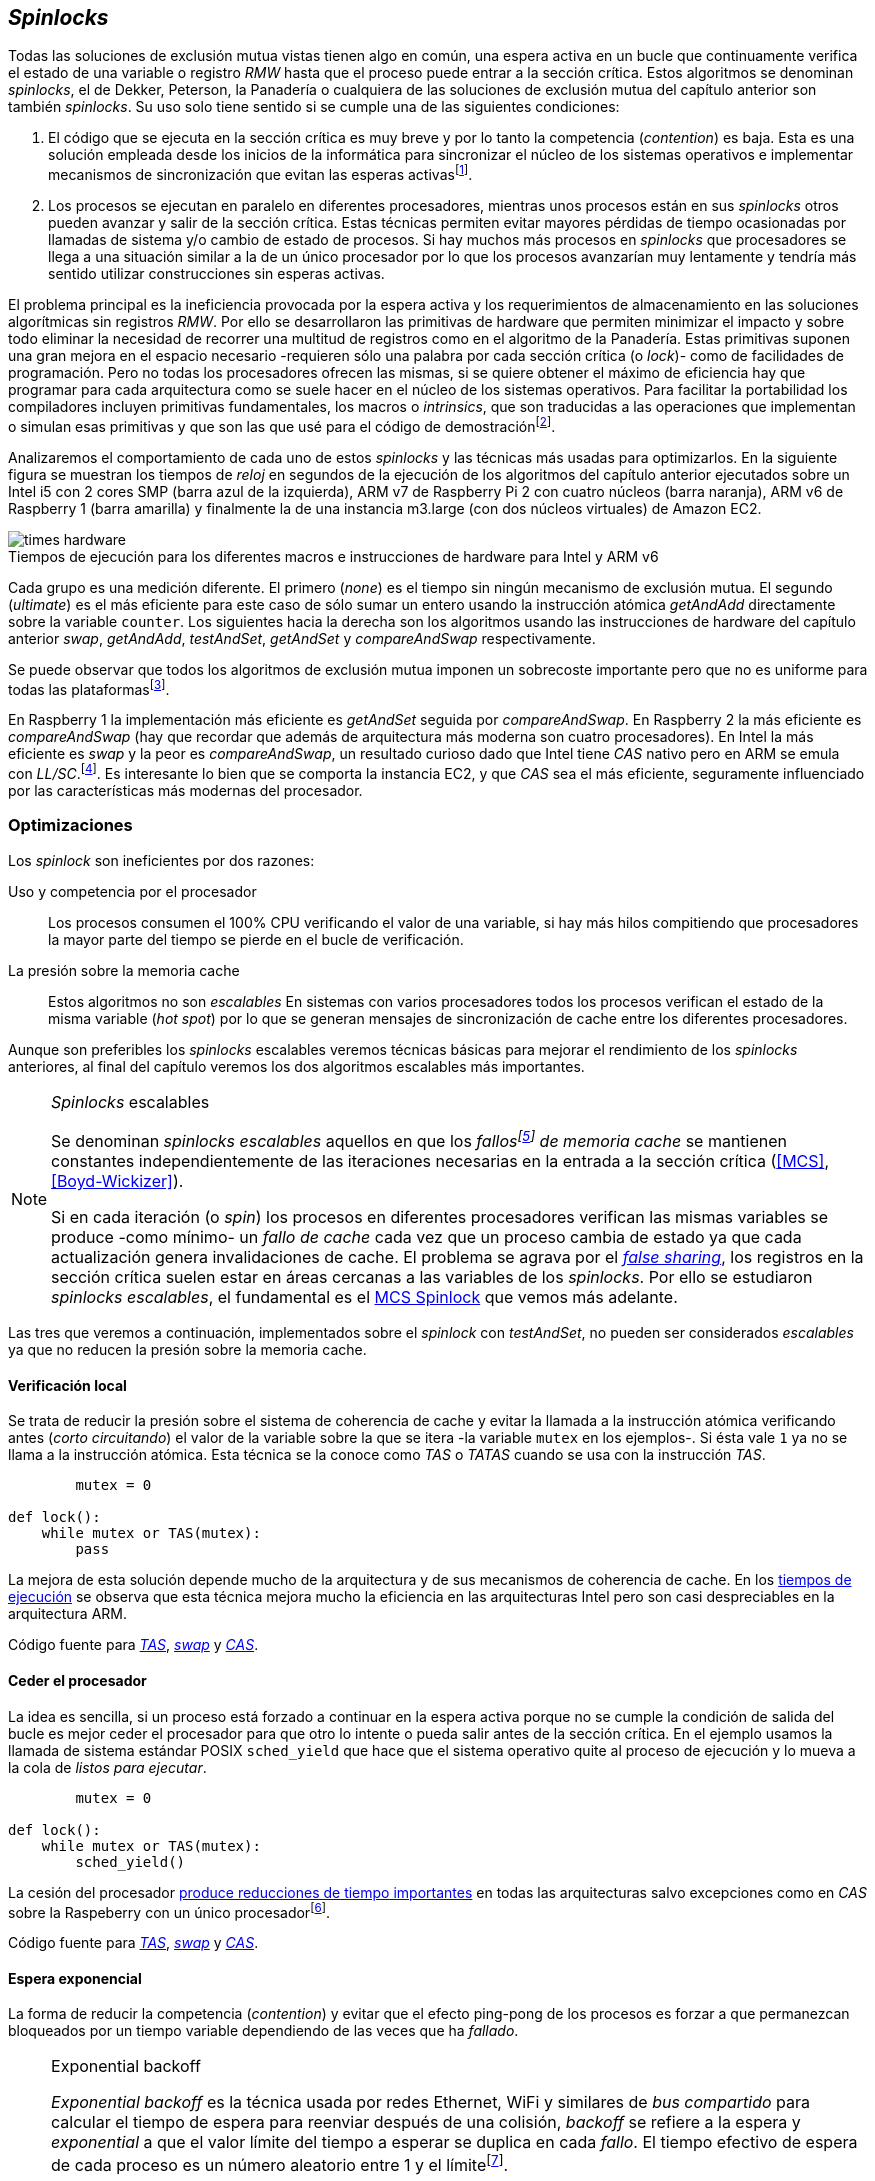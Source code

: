 [[spinlocks]]
== _Spinlocks_
Todas las soluciones de exclusión mutua vistas tienen algo en común, una espera activa en un bucle que continuamente verifica el estado de una variable o registro _RMW_ hasta que el proceso puede entrar a la sección crítica. Estos algoritmos se denominan _spinlocks_, el de Dekker, Peterson, la Panadería o cualquiera de las soluciones de exclusión mutua del capítulo anterior son también _spinlocks_. Su uso solo tiene sentido si se cumple una de las siguientes condiciones:

. El código que se ejecuta en la sección crítica es muy breve y por lo tanto la competencia (_contention_) es baja. Esta es una solución empleada desde los inicios de la informática para sincronizar el núcleo de los sistemas operativos e implementar mecanismos de sincronización que evitan las esperas activasfootnote:[Los que veremos en los capítules siguientes.].

. Los procesos se ejecutan en paralelo en diferentes procesadores, mientras unos procesos están en sus _spinlocks_ otros pueden avanzar y salir de la sección crítica. Estas técnicas permiten evitar mayores pérdidas de tiempo ocasionadas por llamadas de sistema y/o cambio de estado de procesos. Si hay muchos más procesos en _spinlocks_ que procesadores se llega a una situación similar a la de un único procesador por lo que los procesos avanzarían muy lentamente y tendría más sentido utilizar construcciones sin esperas activas.

El problema principal es la ineficiencia provocada por la espera activa y los requerimientos de almacenamiento en las soluciones algorítmicas sin registros _RMW_. Por ello se desarrollaron las primitivas de hardware que permiten minimizar el impacto y sobre todo eliminar la necesidad de recorrer una multitud de registros como en el algoritmo de la Panadería. Estas primitivas suponen una gran mejora en el espacio necesario -requieren sólo una palabra por cada sección crítica (o _lock_)- como de facilidades de programación. Pero no todas los procesadores ofrecen las mismas, si se quiere obtener el máximo de eficiencia hay que programar para cada arquitectura como se suele hacer en el núcleo de los sistemas operativos. Para facilitar la portabilidad los compiladores incluyen primitivas fundamentales, los macros o _intrinsics_, que son traducidas a las operaciones que implementan o simulan esas primitivas y que son las que usé para el código de demostraciónfootnote:[Salvo el código en ensamblador con ldrex/strex para ARM.].

Analizaremos el comportamiento de cada uno de estos _spinlocks_ y las técnicas más usadas para optimizarlos. En la siguiente figura se muestran los tiempos de _reloj_ en segundos de la ejecución de los algoritmos del capítulo anterior ejecutados sobre un Intel i5 con 2 cores SMP (barra azul de la izquierda), ARM v7 de Raspberry Pi 2 con cuatro núcleos (barra naranja), ARM v6 de Raspberry 1 (barra amarilla) y finalmente la de una instancia m3.large (con dos núcleos virtuales) de Amazon EC2.

[[hardware_times]]
.Tiempos de ejecución para los diferentes macros e instrucciones de hardware para Intel y ARM v6
[caption=""]
image::times-hardware.png[align="center"]

Cada grupo es una medición diferente. El primero (_none_) es el tiempo sin ningún mecanismo de exclusión mutua. El segundo (_ultimate_) es el más eficiente para este caso de sólo sumar un entero usando la instrucción atómica _getAndAdd_ directamente sobre la variable `counter`. Los siguientes hacia la derecha son los algoritmos usando las instrucciones de hardware del capítulo anterior _swap_, _getAndAdd_, _testAndSet_, _getAndSet_ y _compareAndSwap_ respectivamente.

Se puede observar que todos los algoritmos de exclusión mutua imponen un sobrecoste importante pero que no es uniforme para todas las plataformasfootnote:[En _get&add_ no están los tiempos de la Raspberry 1 y la instancia m3.large porque necesitan mucho tiempo, hasta horas.].

En Raspberry 1 la implementación más eficiente es _getAndSet_ seguida por _compareAndSwap_.
En Raspberry 2 la más eficiente es _compareAndSwap_ (hay que recordar que además de arquitectura más moderna son cuatro procesadores). En Intel la más eficiente es _swap_ y la peor es _compareAndSwap_, un resultado curioso dado que Intel tiene _CAS_ nativo pero en ARM se emula con _LL/SC_.footnote:[También muestra las buenas propiedades de LL/SC.]. Es interesante lo bien que se comporta la instancia EC2, y que _CAS_ sea el más eficiente, seguramente influenciado por las características más modernas del procesador.

=== Optimizaciones
Los _spinlock_ son ineficientes por dos razones:

Uso y competencia por el procesador:: Los procesos consumen el 100% CPU verificando el valor de una variable, si hay más hilos compitiendo que procesadores la mayor parte del tiempo se pierde en el bucle de verificación.

La presión sobre la memoria cache:: Estos algoritmos no son _escalables_ En sistemas con varios procesadores todos los procesos verifican el estado de la misma variable (_hot spot_) por lo que se generan mensajes de sincronización de cache entre los diferentes procesadores.

Aunque son preferibles los _spinlocks_ escalables veremos técnicas básicas para mejorar el rendimiento de los _spinlocks_ anteriores, al final del capítulo veremos los dos algoritmos escalables más importantes.

[NOTE]
._Spinlocks_ escalables
====
Se denominan _spinlocks escalables_ aquellos en que los _fallosfootnote:[No implica que haya producido un error en el sistema sino que el procesador no tiene una copia actualizada en su memoria cache por lo que se deben producir intercambios de mensajes para actualizarla al último valor.] de memoria cache_ se mantienen constantes independientemente de las iteraciones necesarias en la entrada a la sección crítica (<<MCS>>, <<Boyd-Wickizer>>).

Si en cada iteración (o _spin_) los procesos en diferentes procesadores verifican las mismas variables se produce -como mínimo- un _fallo de cache_ cada vez que un proceso cambia de estado ya que cada actualización genera invalidaciones de cache. El problema se agrava por el <<false_sharing, _false sharing_>>, los registros en la sección crítica suelen estar en áreas cercanas a las variables de los _spinlocks_. Por ello se estudiaron _spinlocks escalables_, el fundamental es el <<mcs_queue>> que vemos más adelante.

====

Las tres que veremos a continuación, implementados sobre el _spinlock_ con _testAndSet_, no pueden ser considerados _escalables_ ya que no reducen la presión sobre la memoria cache.

==== Verificación local
Se trata de reducir la presión sobre el sistema de coherencia de cache y evitar la llamada a la instrucción atómica verificando antes (_corto circuitando_) el valor de la variable sobre la que se itera -la variable `mutex` en los ejemplos-. Si ésta vale `1` ya no se llama a la instrucción atómica. Esta técnica se la conoce como _TAS_ o _TATAS_ cuando se usa con la instrucción _TAS_.

[source]
----
        mutex = 0

def lock():
    while mutex or TAS(mutex):
        pass
----

La mejora de esta solución depende mucho de la arquitectura y de sus mecanismos de coherencia de cache. En los <<execution_times, tiempos de ejecución>> se observa que esta técnica mejora mucho la eficiencia en las arquitecturas Intel pero son casi despreciables en la arquitectura ARM.

Código fuente para <<test_test_and_set_c, _TAS_>>, <<test_swap_c, _swap_>> y <<test_compare_and_swap_c, _CAS_>>.

==== Ceder el procesador
La idea es sencilla, si un proceso está forzado a continuar en la espera activa porque no se cumple la condición de salida del bucle es mejor ceder el procesador para que otro lo intente o pueda salir antes de la sección crítica. En el ejemplo usamos la llamada de sistema estándar POSIX `sched_yield` que hace que el sistema operativo quite al proceso de ejecución y lo mueva a la cola de _listos para ejecutar_.
[source]
----
        mutex = 0

def lock():
    while mutex or TAS(mutex):
        sched_yield()
----
La cesión del procesador <<execution_times, produce reducciones de tiempo importantes>> en todas las arquitecturas salvo excepciones como en _CAS_ sobre la Raspeberry con un único procesadorfootnote:[La causa pueden ser el coste adicional de llamadas de sistemas y cambios de contexto, o el efecto ping-pong de procesos que cambian de estado continuamente.].

Código fuente para <<test_and_set_yield_c, _TAS_>>, <<swap_yield_c, _swap_>> y <<compare_and_swap_yield_c, _CAS_>>.


==== Espera exponencial
La forma de reducir la competencia (_contention_) y evitar que el efecto ping-pong de los procesos es forzar a que permanezcan bloqueados por un tiempo variable dependiendo de las veces que ha _fallado_.


[NOTE]
.Exponential backoff
====
_Exponential backoff_ es la técnica usada por redes Ethernet, WiFi y similares de _bus compartido_ para calcular el tiempo de espera para reenviar después de una colisión, _backoff_ se refiere a la espera y _exponential_ a que el valor límite del tiempo a esperar se duplica en cada _fallo_. El tiempo efectivo de espera de cada proceso es un número aleatorio entre 1 y el límitefootnote:[Se usa un número aleatorio para evitar que todos los procesos reintenten simultáneamente.].

El siguiente es el código en C usado en los ejemplos. En cada iteración fallida dentro del _spinlock_ el proceso incrementa el contador de fallos (`failures`) y llama a la función _backoff_. Ésta calcula el límite (`limit`) con desplazamiento de bits, cada posición desplazada multiplica por dos, por ello se desplaza el bit `1` hacia la izquierda con un máximo de 12, unos 4096 nanosegundos. Luego se calcula el tiempo que esperará con un número random entre 1 y el límite.


[source,c]
----
#define FAILURES_LIMIT 12
void backoff(int failures) {
    struct timespec deadline = {.tv_sec = 0};
    unsigned limit;

    if (failures > FAILURES_LIMIT) {
        limit = 1 << FAILURES_LIMIT;
    } else {
        limit = 1 << failures;
    }

    deadline.tv_nsec = 1 + rand() % limit;
    clock_nanosleep(CLOCK_REALTIME, 0, &deadline, NULL);
}
----
====


[source, c]
----
        mutex = 0

def lock():
    failures = 0

    while mutex or TAS(mutex):
        failures += 1
        backoff(failures)
----

La dificultad del _backoff_ reside en la elección de la unidad de tiempo de espera, no existe un valor ideal y depende de cada arquitectura y caso de uso. Si la espera es muy breve producirá un efecto similar al `sched_yield` con una sobrecarga aún mayor del sistema operativofootnote:[El proceso pasa de ejecución a _bloqueado_ y de allí a _listo_ y nuevamente a ejecución en un tiempo muy breve.]. Por el contrario, si la unidad es muy grande producirá demoras innecesarias y con las CPUs inactivas ya que todos los procesos involucrados están _bloqueados_.

Código fuente para <<test_and_set_backoff_c, _TAS_>>, <<swap_backoff_c, _swap_>> y <<compare_and_swap_backoff_c, _CAS_>>.

[[execution_times]]
==== Tiempos de ejecución
A continuación cuatro gráficas que representan los tiempos de ejecución de los diferentes algoritmos. Hay que recordar que el ejemplo que usamos -hilos que sólo incrementan un contador compartido- son muy extremos. Aunque tienen una sección crítica muy breve lo único que hacen es entrar y salir de ella sin procesamiento adicional lo que significa que la competencia es extremadamente elevada y muy lejos de la inmensa mayoría de casos reales. Pero sirve para tener una base de comparación entre diferentes procesadores y arquitecturas.

También hay que tener en cuenta que los ejemplos fueron programados en C portable usando los macros atómicos de GCC. Éste no siempre genera el mejor código para cada una de las arquitecturas, por ejemplo las de barreras de memoria siempre generan una barrera completa para ARM (`dmb sy`) aunque se especifique que sólo se desea una barrera _release_. En estos casos la única solución es programar estos algoritmos en ensamblador para cada arquitectura diferente, como se hace en el núcleo de los sistemas operativos. Pero de haberlo hecho así me habría generado mucho más trabajo, dificultado la comprensión de lo fundamental y hasta las pruebas que podéis hacer vosotros mismos con los programas.

Lo interesante de las gráficas:

- El _compareAndSwap_ es la más ineficiente en Intel i5 y en el Core2 Quad pero la más eficiente en una instancia m3 de Amazon EC2.

- [[core2_vs_i5]]La mayor eficiencia del Intel i5 sobre el Core2 a pesar de que el segundo tiene más núcleos se debe a que el _Front Side Buffer_ del Intel Core2 usa un bus compartido para los mensajes del protocolo de coherencia de cache mientras que el i5 tiene el nuevo sistema <<quickpath, _QuickPath Interconnect_>>.

- Es notable el buen comportamiento y uniformidad de ARM para todas las instrucciones, sobre todo porque ellas se emulan con el _LL/SC_. En ambas versions, v6 y v7 (de Raspberry 1 y 2 respectivamente) el _compareAndSwap_ es la más eficiente.

- La unidad de espera elegida para el `backoff` funciona muy bien en la Raspberry 1 aunque en principio no parecía una buena candidata.

- En todas las plataformas con multiprocesadores el `sched_yield` y el `backoff` producen reducciones de tiempos importantes, incluso cuando el número de procesos concurrentes (cuatro) es igual al número de procesadores (en el Intel Quad y en ARM v7 de Raspberry 2). La mejora no se debe a la reducción de uso de la CPU sino a la menor presión sobre el sistema de coherencia de cache,footnote:[Puedes hacer la prueba, en la versión de _backoff_ reemplaza el `clock_nanosleep` por un bucle como `for (i = 0; i < limit; i++);` y verás que se produce la misma reducción -incluso mayor-, simplemente por no acceder a las variables compartidas continuamente.] la causa principal por la que se estudiaron _spinlocks_ escalables.

[NOTE]
.Cede el procesador
====
No te despedirán por poner un `sched_yield` o _backoff_ exponencial en un _spinlock_ con mucha competencia aunque parezca que sobran procesadores o núcleos.
====

.Intel Core2 cuatro núcleos
image::optimized-intel-quad.png[align="center"]

.Intel i5 dos núcleos con extensión SMP
image::optimized-intel.png[align="center"]

.Intel AWS m3.large dos núcleos
image::optimized-m3-large.png[align="center"]

.ARMv7 Raspberry 2 cuatro núcleos
image::optimized-arm7.png[align="center"]

.ARMv6 Raspberry 1
image::optimized-arm.png[align="center"]


=== Lectores-escritores
La mayoría de las operaciones que se hacen sobre la memoria, incluida la compartida, son acceso para lectura. En estos casos interesa que las lecturas sean consistentes. En nuestros ejemplos con un único contador entero no existe el problema, las palabras de 32 bits son <<atomic_register, registros atómicos>> en las arquitecturas de 32 bits o más. Si un proceso  lee ese esa variable siempre obtendrá el último valor escrito. Pero si se trata de estructuras más complejas -incluso el acceso a ficheros o dispositivos externos- hay que imponer restricciones para que la estructura no sea modificada mientras haya procesos que la están accediendo.

Se puede usar exclusión mutua pero ello emplica que se estarían _serializando_ hasta los accesos de sólo lectura, es un mecanismo nada eficiente. Por ello una de las relajaciones más importantes a las condiciones de la exclusión mutua es que se permita que haya más de un lector en la sección crítica de forma simultánea, estos algoritmos de sincronización son llamados lectores-escritores (_reader-writer_).

Las condiciones que deben cumplir son:

- Se permite más de un lector.

- Mientras haya un lector en la sección crítica no puede entrar ningún escritor.

- Los lectores no pueden entrar si hay un escritor en la sección crítica.

- Sólo puede haber un escritor en la sección crítica.

Así como la exclusión mutua tiene un mecanismo de entrada la sección crítica (_lock_) y otro de salida (_unlock_) los de lectores-escritores necesitan distinguir entre ambos con  entradas y salidas diferenciadas (_reader_lock_, _writer_lock_, _reader_unlock_ y _writer_unlock_).

El siguiente algoritmo es una relativamente simple (<<rw_lock_c, código en C>>) que necesita las instrucciones _compareAndSwap_ y _getAndAdd_. Se usa una variable global entera _mutex_ como en los algoritmos anteriores pero el bit más significativo indica si un escritor está en la sección crítica, los restantes bits para contar el número de lectores que hay en ella. Si se usa un entero de 32 bits se permiten hasta 2^31 lectoresfootnote:[Se un número muy elevado y puede reducirse a enteros más pequeños pero en las mediciones de tiempo no encontré diferencia favorable.].

Los lectores primero esperan a que no haya ningún escritor, luego incrementan el número de lectores e intentan hacer el _CAS_. Si se pudo hacer el intercambio condicional entran a la sección crítica, caso contrario vuelve a intentar desde el inicio.

.Entrada y salida para lectores
[source]
----
            rw_lock = 0             <1>

def reader_lock():
    while True:
        while rw_lock & 0x80000000: <2>
            pass
        old = rw_lock & 0x7fffffff  <3>
        new = old + 1               <4>
        if CAS(rw_lock, old, new):  <5>
            return


def reader_unlock():
    getAndAdd(rw_lock, -1)          <6>
----
<1> La variable global `mutex`, en el ejemplo de 32 bits.
<2> Verifica si el bit más significativo es `1`, si es así hay un escritor e itera hasta que sea `0`.
<3> No hay escritores, obtiene el número de lectores.
<4> Incrementa el número de lectores.
<5> Si `rw_lock` no fue modificado el _compareAndSwap_ almacenará el nuevo valor. Si  `rw_lock` fue modificado volverá al inicio del `while` y lo intentará nuevamente.
<6> Decrementa atómicamente el número de lectores.

Los escritores primero esperan a que no haya otro escritor en la sección crítica, luego ponen el bit más significativo en `1` e intentan el intercambio con _CAS_. Si no se puedo hacer vuelven a intentarlo desde el principio. Si por el contrario fue satisfactorio esperan a que no que queden lectores y entran a la sección crítica.

.Entrada y salida para escritores
[source]
----
def writer_lock():
    while True:
        while rw_lock & 0x80000000:     <1>
            pass
        old = rw_lock & 0x7fffffff      <2>
        new = old | 0x80000000          <3>
        if CAS(rw_lock, old, new):      <4>
            while rw_lock & 0x7fffffff: <5>
                pass
            return


def writer_unlock():
    rw_lock = 0    <6>

----
<1> Verifica el bit más significativo e itera hasta que no haya ningún escritor.
<2> Obtiene el número de lectores actuales.
<3> Calcula el nuevo valor, será el número de lectores con el bit más significativo en `1` indicando que hay un escritor.
<4> Si el valor tomado de `rw_lock` no cambió se almacena el nuevo, caso contrario vuelve al principio del `while` para reintentarlo.
<5> Espera que salgan todos los lectores, los siguientes ya no podrán entrar porque el bit más significativo está en `1`.
<6> Para salir sólo debe poner `rw_lock` en cero ya que no quedan lectores ni escritores en la sección crítica.


Una característica importante de los algoritmos de lectores-escritores es la prioridad que da a unos o a otros. Si lo que interesa es _rendimiento_ (_throughput_) y lecturas muy rápidas es mejor dar prioridad a los lectores. Si por el contrario interesa que las actualizaciones sean rápidas y poder acceder a los últimos valores lo más pronto posible se deben usar algoritmos que den prioridad a los escritores. El problema es el riesgo de inanición en los que no tienen prioridad, aunque hay algoritmos complejos que aseguran equidad (<<MCS2>>) los más comunes dan prioridad a uno de ellos.

Queda a ejercicio del lector encontrar si este algoritmo da prioridad a los lectores o escritoresfootnote:[Seguramente no lo has mirado todavía, pero este algoritmo da prioridad a los escritores. Cuando un escritor desea entrar a la sección crítica pone en `1` el bit más significativo, independientemente de los lectores que estén dentro, haciendo que los siguientes lectores que lleguen esperen hasta que el escritor haya entrado y salido.].

[[fairness]]
=== _Spinlocks_ equitativos

El problema de los algoritmos anteriores es que no cumplen uno de los <<em_requisites, requisitos de la exclusión mutua>>, asegurar que no se produce inanición. Aunque estadísticamente no se puede producirfootnote:[En miles centenares de miles de iteraciones es extremadamente improbable que nunca le toque a un proceso.] sí que plantea problemas de equidad -un proceso se retrasa mucho más que otros-, por ejemplo en 2008 se derectó este efecto en el núcleo de Linux (<<Corbet>>). Para evitarlo hay que usar algoritmos que aseguren que los procesos entren a la sección crítica en el orden que han llegado (_FIFO_).

[[ticket_lock]]
Una solución sencilla la hemos _descubierto_ con el uso de la instrucción <<get_and_add_ticket, _getAndAdd_ para asegurar exclusión mutua>>.


get_and_add_ticket

[[mcs_queue]]
==== MCS Spinlock


.Cola MCS
image::mcs.png[align="center"]

==== CLH Spinlock

[[clh_queue]]
.Cola CLH
image::clh.png[align="center"]


===== Ticket vs MCS vs CLH
image::ticket-mcs-clh.png[align="center"]

===== Ticket vs MCS vs CLH con sched_yield
image::ticket-mcs-clh-yield.png[align="center"]


Agradecimientos a Marc Pampols



Reader-writer: https://jfdube.wordpress.com/2014/01/03/implementing-a-recursive-read-write-spinlock/
https://jfdube.wordpress.com/2014/01/12/optimizing-the-recursive-read-write-spinlock/



(http://nullprogram.com/blog/2014/09/02/ https://github.com/skeeto/lstack)
Common Pitfalls in Writing Lock-Free Algorithms http://blog.memsql.com/common-pitfalls-in-writing-lock-free-algorithms/

Toward generic atomic operations/The C11 memory model http://lwn.net/Articles/509102/

Ticket Spinlocks: http://lwn.net/Articles/267968/
Ticket implementation https://github.com/karthick18/ticket_spinlock/blob/master/spinlock.h



Lightweight Contention Management for
Efficient Compare-and-Swap Operations http://arxiv.org/pdf/1305.5800.pdf

MCSLocks http://lwn.net/Articles/590243/

Improving ticket spinlocks  http://lwn.net/Articles/531254/

http://ftp.cs.rochester.edu/u/scott/papers/2001_PPoPP_Timeout.pdf
